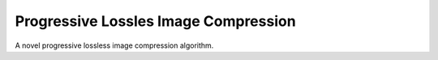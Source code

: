 =======================================
 Progressive Lossles Image Compression
=======================================

A novel progressive lossless image compression algorithm.
